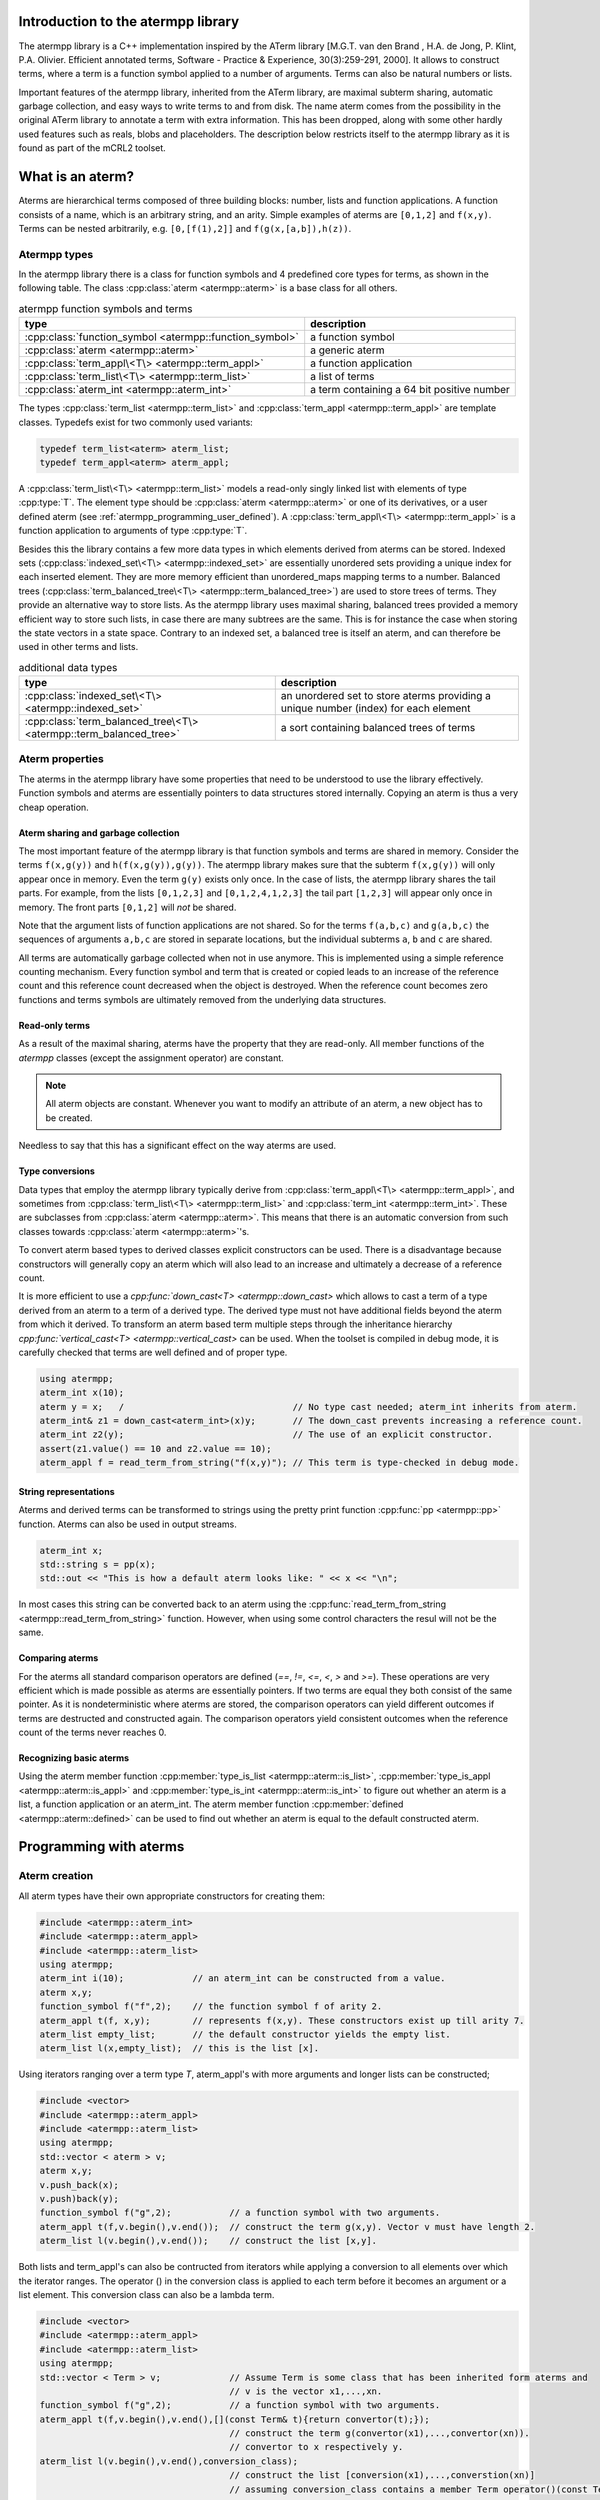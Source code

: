 .. _atermpp_library:

Introduction to the atermpp library
===================================

The atermpp library is a C++ implementation inspired by the ATerm library
[M.G.T. van den Brand , H.A. de Jong, P. Klint, P.A. Olivier. Efficient annotated terms, Software - Practice & Experience, 30(3):259-291, 2000].
It allows to construct terms, where a term is a function symbol applied to a number of
arguments. Terms can also be natural numbers or lists.

Important features of the
atermpp library, inherited from the ATerm library, are maximal subterm sharing, automatic garbage collection, and easy
ways to write terms to and from disk. The name aterm comes from the possibility in the original ATerm library
to annotate a term with extra information. This has been dropped, along with some other hardly used features
such as reals, blobs and placeholders. The description below restricts itself to the atermpp library as it is found as part of the
mCRL2 toolset.


What is an aterm?
=================

Aterms are hierarchical terms composed of three building blocks: number, lists and
function applications. A function consists of a name, which is an arbitrary string, and
an arity.
Simple examples of aterms are ``[0,1,2]`` and ``f(x,y)``.
Terms can be nested arbitrarily, e.g. ``[0,[f(1),2]]`` and
``f(g(x,[a,b]),h(z))``.

Atermpp types
-------------

In the atermpp library there is a class for function symbols and 4 predefined core types for terms, as shown in the following table.
The class :cpp:class:`aterm <atermpp::aterm>` is a base class for all others.

.. table:: atermpp function symbols and terms

   =======================================================  ==========================================
   type                                                     description
   =======================================================  ==========================================
   :cpp:class:`function_symbol <atermpp::function_symbol>`  a function symbol
   :cpp:class:`aterm <atermpp::aterm>`                      a generic aterm
   :cpp:class:`term_appl\<T\> <atermpp::term_appl>`         a function application
   :cpp:class:`term_list\<T\> <atermpp::term_list>`         a list of terms
   :cpp:class:`aterm_int <atermpp::aterm_int>`              a term containing a 64 bit positive number
   =======================================================  ==========================================


The types :cpp:class:`term_list <atermpp::term_list>` and :cpp:class:`term_appl
<atermpp::term_appl>` are template classes. Typedefs exist for two commonly used variants:

.. code-block:: c++

  typedef term_list<aterm> aterm_list;
  typedef term_appl<aterm> aterm_appl;

A :cpp:class:`term_list\<T\> <atermpp::term_list>` models a read-only singly
linked list with elements of type :cpp:type:`T`. The element type should be
:cpp:class:`aterm <atermpp::aterm>` or one of its derivatives, or a user defined
aterm (see :ref:`atermpp_programming_user_defined`). A
:cpp:class:`term_appl\<T\> <atermpp::term_appl>` is a function application to arguments
of type :cpp:type:`T`.

Besides this the library contains a few more data types in which elements derived from aterms can
be stored. Indexed sets (:cpp:class:`indexed_set\<T\> <atermpp::indexed_set>` are essentially unordered sets providing a unique index for each inserted
element. They are more memory efficient than unordered_maps mapping terms to a number. Balanced trees
(:cpp:class:`term_balanced_tree\<T\> <atermpp::term_balanced_tree>`) are used to store trees of terms.
They provide an alternative
way to store lists. As the atermpp library uses maximal sharing, balanced trees provided a memory
efficient way to store such lists, in case there are many subtrees are the same. This is for instance
the case when storing the state vectors in a state space. Contrary to an indexed set, a balanced
tree is itself an aterm, and can therefore be used in other terms and lists.

.. table:: additional data types

   ==================================================================  ===================================================================================
   type                                                                description
   ==================================================================  ===================================================================================
   :cpp:class:`indexed_set\<T\> <atermpp::indexed_set>`                an unordered set to store aterms providing a unique number (index) for each element
   :cpp:class:`term_balanced_tree\<T\> <atermpp::term_balanced_tree>`  a sort containing balanced trees of terms
   ==================================================================  ===================================================================================

Aterm properties
----------------
The aterms in the atermpp library have some properties that need to be
understood to use the library effectively. Function symbols and aterms are essentially
pointers to data structures stored internally. Copying an aterm is thus a
very cheap operation.

Aterm sharing and garbage collection
^^^^^^^^^^^^^^^^^^^^^^^^^^^^^^^^^^^^
The most important feature of the atermpp library is that function symbols and terms are shared in
memory. Consider the terms ``f(x,g(y))`` and ``h(f(x,g(y)),g(y))``. The atermpp
library makes sure that the subterm ``f(x,g(y))`` will only appear once in
memory. Even the term ``g(y)`` exists only once. In the case of lists, the atermpp
library shares the tail parts. For example, from the lists ``[0,1,2,3]``
and ``[0,1,2,4,1,2,3]`` the tail part ``[1,2,3]`` will appear only once in
memory. The front parts ``[0,1,2]`` will *not* be shared.

Note that the argument lists of function applications
are not shared. So for the terms ``f(a,b,c)`` and ``g(a,b,c)`` the sequences of
arguments ``a,b,c`` are stored in separate locations, but the individual subterms
``a``, ``b`` and ``c`` are shared.

All terms are automatically garbage collected when not in use anymore. This
is implemented using a simple reference counting mechanism. Every function symbol
and term that is created or copied leads to an increase of the reference count
and this reference count decreased when the object is destroyed. When the
reference count becomes zero functions and terms symbols are ultimately removed from
the underlying data structures.

Read-only terms
^^^^^^^^^^^^^^^

As a result of the maximal sharing, aterms have the property that they are
read-only. All member functions of the `atermpp` classes (except the assignment
operator) are constant.

.. note::

   All aterm objects are constant. Whenever you want to
   modify an attribute of an aterm, a new object has to be created.

Needless to say that this has a significant effect on the way aterms are used.

Type conversions
^^^^^^^^^^^^^^^^

Data types that employ the atermpp library typically derive from
:cpp:class:`term_appl\<T\> <atermpp::term_appl>`, and sometimes
from :cpp:class:`term_list\<T\> <atermpp::term_list>` and
:cpp:class:`term_int <atermpp::term_int>`. These are subclasses
from :cpp:class:`aterm <atermpp::aterm>`. This means that there is
an automatic conversion from such classes towards :cpp:class:`aterm <atermpp::aterm>`'s.

To convert aterm based types to derived classes explicit
constructors can be used. There is a disadvantage because constructors
will generally copy an aterm which will also lead to an increase
and ultimately a decrease of a reference count.

It is more efficient to use a `cpp:func:`down_cast\<T\> <atermpp::down_cast>`
which allows to cast a term of a type derived from an aterm to a term
of a derived type. The derived type must not have additional fields beyond the
aterm from which it derived. To transform an aterm based term multiple
steps through the inheritance hierarchy `cpp:func:`vertical_cast\<T\> <atermpp::vertical_cast>`
can be used. When the toolset is compiled in debug mode, it is carefully checked
that terms are well defined and of proper type.

.. code-block:: c++

    using atermpp;
    aterm_int x(10);
    aterm y = x;   /                                // No type cast needed; aterm_int inherits from aterm.
    aterm_int& z1 = down_cast<aterm_int>(x)y;       // The down_cast prevents increasing a reference count.
    aterm_int z2(y);                                // The use of an explicit constructor.
    assert(z1.value() == 10 and z2.value == 10);
    aterm_appl f = read_term_from_string("f(x,y)"); // This term is type-checked in debug mode.

String representations
^^^^^^^^^^^^^^^^^^^^^^

Aterms and derived terms can be transformed to strings using the pretty print function
:cpp:func:`pp <atermpp::pp>` function. Aterms can also be used in output streams.

.. code-block:: c++

    aterm_int x;
    std::string s = pp(x);
    std::out << "This is how a default aterm looks like: " << x << "\n";

In most cases this string can be converted back to an aterm using the
:cpp:func:`read_term_from_string <atermpp::read_term_from_string>` function. However, when using some
control characters the resul will not be the same.

Comparing aterms
^^^^^^^^^^^^^^^^
For the aterms all standard comparison operators are defined (`==`, `!=`, `<=`, `<`, `>` and `>=`).
These operations are very efficient which is made possible as aterms are essentially
pointers. If two terms are equal they both consist of the same pointer. As it is nondeterministic where aterms are stored,
the comparison operators can yield different outcomes if terms are destructed and constructed again. The comparison operators
yield consistent outcomes when the reference count of the terms never reaches 0.

Recognizing basic aterms
^^^^^^^^^^^^^^^^^^^^^^^^
Using the aterm member function :cpp:member:`type_is_list <atermpp::aterm::is_list>`,
:cpp:member:`type_is_appl <atermpp::aterm::is_appl>` and :cpp:member:`type_is_int <atermpp::aterm::is_int>`
to figure out whether an aterm is a list, a function application or an aterm_int.
The aterm member function :cpp:member:`defined <atermpp::aterm::defined>` can be used to
find out whether an aterm is equal to the default constructed aterm.


Programming with aterms
=======================

Aterm creation
--------------

All aterm types have their own appropriate constructors for creating them:

.. code-block:: c++

    #include <atermpp::aterm_int>
    #include <atermpp::aterm_appl>
    #include <atermpp::aterm_list>
    using atermpp;
    aterm_int i(10);             // an aterm_int can be constructed from a value.
    aterm x,y;
    function_symbol f("f",2);    // the function symbol f of arity 2.
    aterm_appl t(f, x,y);        // represents f(x,y). These constructors exist up till arity 7.
    aterm_list empty_list;       // the default constructor yields the empty list.
    aterm_list l(x,empty_list);  // this is the list [x].

Using iterators ranging over a term type `T`, aterm_appl's with more arguments and
longer lists can be constructed;

.. code-block:: c++

    #include <vector>
    #include <atermpp::aterm_appl>
    #include <atermpp::aterm_list>
    using atermpp;
    std::vector < aterm > v;
    aterm x,y;
    v.push_back(x);
    v.push)back(y);
    function_symbol f("g",2);           // a function symbol with two arguments.
    aterm_appl t(f,v.begin(),v.end());  // construct the term g(x,y). Vector v must have length 2.
    aterm_list l(v.begin(),v.end());    // construct the list [x,y].

Both lists and term_appl's can also be contructed from iterators while applying a conversion to all
elements over which the iterator ranges. The operator () in the conversion class is applied to each term
before it becomes an argument or a list element. This conversion class can also be a lambda term.

.. code-block:: c++

    #include <vector>
    #include <atermpp::aterm_appl>
    #include <atermpp::aterm_list>
    using atermpp;
    std::vector < Term > v;             // Assume Term is some class that has been inherited form aterms and
                                        // v is the vector x1,...,xn.
    function_symbol f("g",2);           // a function symbol with two arguments.
    aterm_appl t(f,v.begin(),v.end(),[](const Term& t){return convertor(t);});
                                        // construct the term g(convertor(x1),...,convertor(xn)).
                                        // convertor to x respectively y.
    aterm_list l(v.begin(),v.end(),conversion_class);
                                        // construct the list [conversion(x1),...,converstion(xn)]
                                        // assuming conversion_class contains a member Term operator()(const Term& t){ return conversion(t);}.

For lists it is even possible to apply a filter on the elements in the input. A filter is a class containing a function
bool operator()(const Term& t). Only if this function provides true on an element it is added to the list.
In the code fragment below the list of aterm_lists l is constructed by taking each aterm_list m in vector v that has a length larger
than 4 with the aterm y put in front of it.

.. code-block:: c++

    #include <vector>
    #include <atermpp::aterm_list>

    std::vector<aterm_list> v;          // Assume v is a vector containing aterm_lists.
    aterm y;
    term_list<aterm_list> l(v.begin(),
                            v.end(),
                            [](const aterm_list& m){ return aterm_list(y,m); },
                            [](const aterm_list& m){ return m.size()>4; })

Aterm manipulation
------------------

All elements of aterm and derived types can be constructed, assigned and destructed. Standard swap and hash functions are
defined for aterms. Swapping aterms is more efficient than assigning aterms as it prevents adapting reference counts.
All comparision operators are defined as already mentioned above.


For a function_symbol the function :cpp:func:`name() <atermpp::aterm_int::name>` provides the name of the function
as a string and the function :cpp:func:`arity() <atermpp::function_symbol::arity>` gives its arity.

.. code-block:: c++
     #include <atermpp::function_symbol>
     using atermpp;
     function_symbol f("FUNCTION",5);
     std::string s=f.name();              // s becomes the string "FUNCTION".
     size_t n=f.arity();                  // n becomes 5.

The value in an aterm_int can be obtained using the function :cpp:func:`value() <atermpp::aterm_int::value>`.

.. code-block:: c++
     #include <atermpp::aterm_int>
     using atermpp;
     aterm_int n(12);
     size_t x=n.value();    // x gets the value 12.

The function symbol of a :cpp:class:`term_appl\<T\> <atermpp::aterm_appl>` can be obtained using :cpp:func:`function() <atermpp::term_appl::function>'.
The number of arguments of a term is obtained using :cpp:func:`size() <atermpp::term_appl::size>`. A convenience function
:cpp:func:`empty() <atermpp::term_appl::empty>` can be used to check whether the term application is a constant, i.e.,
has no arguments. An argument can be obtained using the subscript operator :cpp:function:`operator[] <atermpp::term_appl::operator[]>`.
The first argument has number 0. Using const iterators it is possible to iteratate over the arguments of a term.
For this purpose the functions :cpp:func:`begin() <atermpp::term_appl::begin>` and :cpp:func:`end() <atermpp::term_appl::end>` are defined.

.. code-block:: c++
     #include <atermpp::aterm_appl.h>
     using atermpp;
     function_symbol f("f",3);
     aterm x,y,z;
     aterm_appl t(f,x,y,z));
     function_symbol g=t.function();    // g becomes equal to function symbol f.
     aterm u=t[1];                      // u becomes equal to y.
     size_t n=t.size();                 // n becomes 3.
     bool b=t.empty();                  // t has three arguments, therefore b is false.
     for(aterm_appl:const_iterator i=t.begin(); t.end(); ++t)
     {
       ...                              // iterator over the the arguments of t
     }

There are a number of functions to manipulate with term_lists.
The function :cpp:func:`front() <atermpp::term_list::front>` provides the first element of a list and
the function :cpp:func:`tail() <atermpp::term_list::tail>` give the tail of the list.
The function :cpp:func:`pop_front() <atermpp::term_list::pop_front>` removes the first element from
a list and :cpp:func:`push_front() <atermpp::term_list::push_front>` is used to add an element to the front
of the list. The length of a list is obtained by :cpp:func:`size() <atermpp::term_list::size>` and the
convenience function :cpp:func:`empty() <atermpp::term_list::empty>` can be used to check whether
a list is empty. It is possible to iterate over the elements of a list using
:cpp:func:`begin() <atermpp::term_list::begin>` and :cpp:func:`end() <atermpp::term_list::end>`.

.. code-block:: c++
     #include <atermpp::aterm_list.h>
     #include <atermpp::aterm_io.h>
     using atermpp;
     aterm_list l=read_term_from_string("[1,2,3,17,5]");
     aterm_list m=l.tail();             // m is [2,3,17,5].
     aterm_int n=l.front();             // n is the aterm_int with value 1.
     l.pop_front();                     // now l is [2,3,17,5].
     l.push_front(aterm_int(29));       // now l is [29,2,3,17,5].
     size_t n=l.size();                 // n becomes 5.
     bool b=l.empty();                  // b becomes false.
     for(aterm_list::const_iterator i=l.begin(); i!=l.end(); ++i)
     {
       // iterate over the five elements of l.
     }


Aterms and the C++ Standard Library
-----------------------------------

Standard containers
^^^^^^^^^^^^^^^^^^^^
Aterms work seamlessly with the standard containers of C++.
For example:

.. code-block:: c++

   #include <vector>
   #include <atermpp::aterm_io.h>

   std::vector<atermpp::aterm> v;
   v.push_back(atermpp::read_term_from_string("f(x)");
   v.push_back(atermpp::read_term_from_string("g(y)");


Iterator interfaces
^^^^^^^^^^^^^^^^^^^
The classes :cpp:class:`term_list\<T\> <atermpp::term_list>` and
:cpp:class:`term_appl\<T\> <atermpp::term_appl>` have C++ standard conforming iterator interfaces.
The iterator of a :cpp:class:`term_list` iterates over the elements in the list. The iterator
of a :cpp:class:`term_appl` iterates over the arguments of the term.
They operate well with the C++ Standard Library, as illustrated by the following example:

.. code-block:: c++

    #include <algorithm>
    #include <iostream>
    #include "atermpp/atermpp.h"

    using namespace std;
    using namespace atermpp;

    struct counter
    {
      int& m_sum;

      counter(int& sum)
        : m_sum(sum)
      {}

      void operator()(const aterm_int& t)
      {
        m_sum += t.value();
      }
    };

    int main(int argc, char* argv[])
    {
      term_list<aterm_int> q = read_term_from_string("[1,2,3,4]");
      int sum = 0;
      for_each(q.begin(), q.end(), counter(sum));
      assert(sum == 10);

      for (term_list<aterm_int>::iterator i = q.begin(); i != q.end(); ++i)
      {
        cout << i->value() << " ";
      }
    }

.. _atermpp_programming_user_defined:

User defined terms
^^^^^^^^^^^^^^^^^^

The aterm library provides an excellent basis on top of which user defined terms
can be constructed. Suppose one wants to create terms with zero, one and addition
where only addition is defined explicitly below.
This can be done by creating a class :cpp:class:`Expression` inheriting from an aterm_appl.

.. code-block:: c++

   using namespace atermpp;
   class Expression: public aterm_appl
   {
     Expression(const function_symbol& f)
       : aterm_appl(f);
     { }

     Expression(const function_symbol& f, const Expression& e1, const Expression& e2)
       : aterm_appl(f,e1,e2);
     { }

     // Check whether the expression is zero.
     bool is_zero(const Expression& e) const
     {
       return e.function_symbol() == function_symbol("zero",0);
     }

     // Check whether the expression is one.
     bool is_one(const Expression& e) const
     {
       return e.function_symbol() == function_symbol("one",0);
     }

     // Check whether the function is an addition.
     bool is_addition(const Expression& e) const
     {
       return e.function_symbol() == function_symbol("add",2);
     }
   };

   class Zero: public Expression
   {
     // Constructor
     Zero()
      : Expression(function_symbol("zero"))
     {}
   }

   class One: public Expression
   {
     // Constructor
     One()
      : Expression(function_symbol("one"))
     {}
   }

   class Addition: public Expression
   {
     // Constructor
     Addition(const Expression& e1, const Expression e2)
      : Expression(function_symbol("add",2), e1,e2)
     {}

     // Get left argument.
     const Expression& left(const Addition& e) const
     {
       return down_cast<Expression>((\*this)[0]);
     }

     // Get right argument.
     const Expression& right(const Addition& e) const
     {
       return down_cast<Expression>((\*this)[1]);
     }

   }

Now that we have defined :cpp:class:`Expression`, we can use it in standard containers.

.. code-block:: c++

   #include <vector>

   std::vector<Expression> v;
   Zero x;
   One y;
   v.push_back(Addition(x,y));
   v.push_back(x);
   v.push_back(y);

.. _atermpp_programming_algorithms:

Aterm algorithms
----------------

For the `atermpp` library a couple of algorithms are defined. Most
of these algorithms have template parameters for the terms that they
operate on. These algorithms work on every class for which an :cpp:class:`aterm_traits`
specialization exists.

Find algorithms
^^^^^^^^^^^^^^^
There are a couple of find algorithms, including :cpp:func:`find_if <atermpp::find_if>`
for searching a subterm that matches a given predicate, and
:cpp:func:`find_all_if <atermpp::find_all_if>` for finding all subterms that match a
predicate. The program fragment below illustrates this:

.. code-block:: c++

  #include "mcrl2/atermpp/algorithm.h"

  // function object to test if it is an aterm_appl with function symbol "f"
  struct is_f
  {
    bool operator()(aterm t) const
    {
      return (t.type_is_appl()) && aterm_appl(t).function().name() == "f";
    }
  };

  aterm_appl a = read_term_from_string("h(g(x),f(y),p(a(x,y),q(f(z))))");
  aterm t = find_if(a, is_f());
  assert(t == read_term_from_string("f(y)"));

  find_all_if(a, is_f(), std::back_inserter(v));
  assert(v.size() == 2);
  assert(v.front() == read_term_from_string("f(y)"));
  assert(v.back() == read_term_from_string("f(z)"));

The find algorithms also work on user defined types. So if `t` is of type :cpp:class:`Expression`,
then it is possible to call :cpp:func:`find_if(t, is_f())`
as well.

Replace algorithms
^^^^^^^^^^^^^^^^^^
There are several algorithms for replacing subterms. The ``replace`` algorithm replaces
a subterm with another term, `bottom_up_replace` does the same but with a different traversal
order. The latter function also contains a version that maintains a cache of replaced terms,
which may improve the performance if the same subterms occur often.
The algorithm :cpp:func:`~atermpp::partial_replace` has the option to abort further replacements
based on a predicate.

.. code-block:: c++

  #include "atermpp/algorithm.h"

  // function object to test if it is an aterm_appl with function symbol "a" or "b"
  struct is_a_or_b
  {
    bool operator()(aterm t) const
    {
      return (t.type() == AT_APPL) &&
      (aterm_appl(t).function().name() == "a" || aterm_appl(t).function().name() == "b");
    }
  };

  aterm_appl a = read_term_from_string("f(f(x))");
  aterm_appl b = replace(a, read_term_from_string("f(x)"), read_term_from_string("x"));
  assert(b == read_term_from_string("f(x)"));
  aterm_appl c = replace(a, read_term_from_string("f(x)"), read_term_from_string("x"), true);
  assert(c == read_term_from_string("x"));

Miscellaneous algorithms
^^^^^^^^^^^^^^^^^^^^^^^^

The algorithm :cpp:func:`~atermpp::apply` applies an operation to the elements
of a list, and returns the result. The :cpp:func:`~atermpp::for_each` algorithm applies
an operation to each subterm of a term.

.. code-block:: c++

   #include "atermpp/algorithm.h"

   // Applies a function f to the given argument t.
   struct apply_f
   {
     aterm_appl operator()(aterm_appl t) const
     {
       return aterm_appl(function_symbol("f", 1), t);
     }
   };

   bool print(aterm_appl t) // The return value true indicates that for_each
                              // should recurse into the children of t.
   {
     std::cout << t.function().name() << " ";
     return true;
   }

   aterm_appl t = read_term_from_string("h(g(x),f(y))");
   atermpp::for_each(t, print);             // prints "h g x f y"

   aterm_list l = read_term_from_string("[0,1,2,3]");
   l = atermpp::apply(l, apply_f());        // results in [f(0),f(1),f(2),f(3)]

Visitors
^^^^^^^^
The classes ``atermpp::traverser`` and ``atermpp::builder`` are visitors that can be used
as building blocks of other algorithms. They have the following interface:

.. code-block:: c++

  template <typename Derived>
  struct traverser
  {
    void apply(const aterm_int& x);
    void apply(const aterm_list& x);
    void apply(const aterm_appl& x);
    void apply(const aterm& x);
  };

  template <typename Derived>
  struct builder
  {
    aterm apply(const aterm_int& x);
    aterm apply(const aterm_list& x);
    aterm apply(const aterm_appl& x);
    aterm apply(const aterm& x);
  };

The function ``traverser::apply`` by default visits all subterms of a term, and the
function `builder::apply` rebuilds a term by reassembling it from the bottom up. By overriding the
``apply`` member functions, the default behaviour can be changed. For example, the following is
enough to modify all subterms ``x`` by ``y``.

.. code-block:: c++

  struct xy_replacer: public builder<xy_replacer>
  {
    typedef builder<xy_replacer> super;
    using super::apply;

    aterm apply(const aterm_appl& x)
    {
      if (x == atermpp::read_term_from_string("x"))
      {
        return atermpp::read_term_from_string("y");
      }
      return super::apply(x);
    }
  };

  atermpp::aterm t = atermpp::read_term_from_string("h(g(f(x),x))");
  xy_replacer f;
  atermpp::aterm t1 = f.apply(t);
  std::cout << "t1 == " << t1 << std::endl;
  assert(t1 == atermpp::read_term_from_string("h(g(f(y),y))"));

Note that static polymorphism using the `Curiously recurring template pattern <http://en.wikipedia.org/wiki/Curiously_recurring_template_pattern>`_
is applied in the visitor classes. The call to ``super::apply`` triggers the default behaviour of ``apply(aterm_appl)``, which is to recurse into the subterms.
